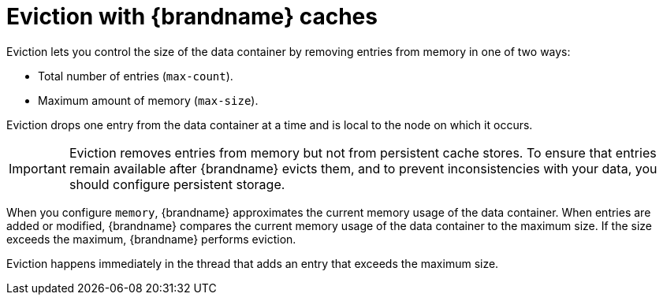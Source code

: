 [id='eviction_{context}']
= Eviction with {brandname} caches

Eviction lets you control the size of the data container by removing entries from memory in one of two ways:

* Total number of entries (`max-count`).
* Maximum amount of memory (`max-size`).

Eviction drops one entry from the data container at a time and is local to the node on which it occurs.

[IMPORTANT]
====
Eviction removes entries from memory but not from persistent cache stores.
To ensure that entries remain available after {brandname} evicts them, and to prevent inconsistencies with your data, you should configure persistent storage.
====

When you configure `memory`, {brandname} approximates the current memory usage of the data container.
When entries are added or modified, {brandname} compares the current memory usage of the data container to the maximum size.
If the size exceeds the maximum, {brandname} performs eviction.

Eviction happens immediately in the thread that adds an entry that exceeds the maximum size.
